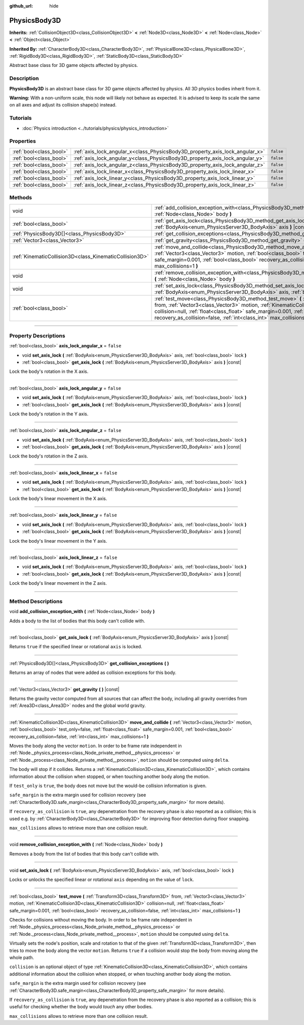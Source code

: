 :github_url: hide

.. DO NOT EDIT THIS FILE!!!
.. Generated automatically from Godot engine sources.
.. Generator: https://github.com/godotengine/godot/tree/master/doc/tools/make_rst.py.
.. XML source: https://github.com/godotengine/godot/tree/master/doc/classes/PhysicsBody3D.xml.

.. _class_PhysicsBody3D:

PhysicsBody3D
=============

**Inherits:** :ref:`CollisionObject3D<class_CollisionObject3D>` **<** :ref:`Node3D<class_Node3D>` **<** :ref:`Node<class_Node>` **<** :ref:`Object<class_Object>`

**Inherited By:** :ref:`CharacterBody3D<class_CharacterBody3D>`, :ref:`PhysicalBone3D<class_PhysicalBone3D>`, :ref:`RigidBody3D<class_RigidBody3D>`, :ref:`StaticBody3D<class_StaticBody3D>`

Abstract base class for 3D game objects affected by physics.

.. rst-class:: classref-introduction-group

Description
-----------

**PhysicsBody3D** is an abstract base class for 3D game objects affected by physics. All 3D physics bodies inherit from it.

\ **Warning:** With a non-uniform scale, this node will likely not behave as expected. It is advised to keep its scale the same on all axes and adjust its collision shape(s) instead.

.. rst-class:: classref-introduction-group

Tutorials
---------

- :doc:`Physics introduction <../tutorials/physics/physics_introduction>`

.. rst-class:: classref-reftable-group

Properties
----------

.. table::
   :widths: auto

   +-------------------------+------------------------------------------------------------------------------+-----------+
   | :ref:`bool<class_bool>` | :ref:`axis_lock_angular_x<class_PhysicsBody3D_property_axis_lock_angular_x>` | ``false`` |
   +-------------------------+------------------------------------------------------------------------------+-----------+
   | :ref:`bool<class_bool>` | :ref:`axis_lock_angular_y<class_PhysicsBody3D_property_axis_lock_angular_y>` | ``false`` |
   +-------------------------+------------------------------------------------------------------------------+-----------+
   | :ref:`bool<class_bool>` | :ref:`axis_lock_angular_z<class_PhysicsBody3D_property_axis_lock_angular_z>` | ``false`` |
   +-------------------------+------------------------------------------------------------------------------+-----------+
   | :ref:`bool<class_bool>` | :ref:`axis_lock_linear_x<class_PhysicsBody3D_property_axis_lock_linear_x>`   | ``false`` |
   +-------------------------+------------------------------------------------------------------------------+-----------+
   | :ref:`bool<class_bool>` | :ref:`axis_lock_linear_y<class_PhysicsBody3D_property_axis_lock_linear_y>`   | ``false`` |
   +-------------------------+------------------------------------------------------------------------------+-----------+
   | :ref:`bool<class_bool>` | :ref:`axis_lock_linear_z<class_PhysicsBody3D_property_axis_lock_linear_z>`   | ``false`` |
   +-------------------------+------------------------------------------------------------------------------+-----------+

.. rst-class:: classref-reftable-group

Methods
-------

.. table::
   :widths: auto

   +---------------------------------------------------------+-----------------------------------------------------------------------------------------------------------------------------------------------------------------------------------------------------------------------------------------------------------------------------------------------------------------------------------------------------------------------+
   | void                                                    | :ref:`add_collision_exception_with<class_PhysicsBody3D_method_add_collision_exception_with>` **(** :ref:`Node<class_Node>` body **)**                                                                                                                                                                                                                                 |
   +---------------------------------------------------------+-----------------------------------------------------------------------------------------------------------------------------------------------------------------------------------------------------------------------------------------------------------------------------------------------------------------------------------------------------------------------+
   | :ref:`bool<class_bool>`                                 | :ref:`get_axis_lock<class_PhysicsBody3D_method_get_axis_lock>` **(** :ref:`BodyAxis<enum_PhysicsServer3D_BodyAxis>` axis **)** |const|                                                                                                                                                                                                                                |
   +---------------------------------------------------------+-----------------------------------------------------------------------------------------------------------------------------------------------------------------------------------------------------------------------------------------------------------------------------------------------------------------------------------------------------------------------+
   | :ref:`PhysicsBody3D[]<class_PhysicsBody3D>`             | :ref:`get_collision_exceptions<class_PhysicsBody3D_method_get_collision_exceptions>` **(** **)**                                                                                                                                                                                                                                                                      |
   +---------------------------------------------------------+-----------------------------------------------------------------------------------------------------------------------------------------------------------------------------------------------------------------------------------------------------------------------------------------------------------------------------------------------------------------------+
   | :ref:`Vector3<class_Vector3>`                           | :ref:`get_gravity<class_PhysicsBody3D_method_get_gravity>` **(** **)** |const|                                                                                                                                                                                                                                                                                        |
   +---------------------------------------------------------+-----------------------------------------------------------------------------------------------------------------------------------------------------------------------------------------------------------------------------------------------------------------------------------------------------------------------------------------------------------------------+
   | :ref:`KinematicCollision3D<class_KinematicCollision3D>` | :ref:`move_and_collide<class_PhysicsBody3D_method_move_and_collide>` **(** :ref:`Vector3<class_Vector3>` motion, :ref:`bool<class_bool>` test_only=false, :ref:`float<class_float>` safe_margin=0.001, :ref:`bool<class_bool>` recovery_as_collision=false, :ref:`int<class_int>` max_collisions=1 **)**                                                              |
   +---------------------------------------------------------+-----------------------------------------------------------------------------------------------------------------------------------------------------------------------------------------------------------------------------------------------------------------------------------------------------------------------------------------------------------------------+
   | void                                                    | :ref:`remove_collision_exception_with<class_PhysicsBody3D_method_remove_collision_exception_with>` **(** :ref:`Node<class_Node>` body **)**                                                                                                                                                                                                                           |
   +---------------------------------------------------------+-----------------------------------------------------------------------------------------------------------------------------------------------------------------------------------------------------------------------------------------------------------------------------------------------------------------------------------------------------------------------+
   | void                                                    | :ref:`set_axis_lock<class_PhysicsBody3D_method_set_axis_lock>` **(** :ref:`BodyAxis<enum_PhysicsServer3D_BodyAxis>` axis, :ref:`bool<class_bool>` lock **)**                                                                                                                                                                                                          |
   +---------------------------------------------------------+-----------------------------------------------------------------------------------------------------------------------------------------------------------------------------------------------------------------------------------------------------------------------------------------------------------------------------------------------------------------------+
   | :ref:`bool<class_bool>`                                 | :ref:`test_move<class_PhysicsBody3D_method_test_move>` **(** :ref:`Transform3D<class_Transform3D>` from, :ref:`Vector3<class_Vector3>` motion, :ref:`KinematicCollision3D<class_KinematicCollision3D>` collision=null, :ref:`float<class_float>` safe_margin=0.001, :ref:`bool<class_bool>` recovery_as_collision=false, :ref:`int<class_int>` max_collisions=1 **)** |
   +---------------------------------------------------------+-----------------------------------------------------------------------------------------------------------------------------------------------------------------------------------------------------------------------------------------------------------------------------------------------------------------------------------------------------------------------+

.. rst-class:: classref-section-separator

----

.. rst-class:: classref-descriptions-group

Property Descriptions
---------------------

.. _class_PhysicsBody3D_property_axis_lock_angular_x:

.. rst-class:: classref-property

:ref:`bool<class_bool>` **axis_lock_angular_x** = ``false``

.. rst-class:: classref-property-setget

- void **set_axis_lock** **(** :ref:`BodyAxis<enum_PhysicsServer3D_BodyAxis>` axis, :ref:`bool<class_bool>` lock **)**
- :ref:`bool<class_bool>` **get_axis_lock** **(** :ref:`BodyAxis<enum_PhysicsServer3D_BodyAxis>` axis **)** |const|

Lock the body's rotation in the X axis.

.. rst-class:: classref-item-separator

----

.. _class_PhysicsBody3D_property_axis_lock_angular_y:

.. rst-class:: classref-property

:ref:`bool<class_bool>` **axis_lock_angular_y** = ``false``

.. rst-class:: classref-property-setget

- void **set_axis_lock** **(** :ref:`BodyAxis<enum_PhysicsServer3D_BodyAxis>` axis, :ref:`bool<class_bool>` lock **)**
- :ref:`bool<class_bool>` **get_axis_lock** **(** :ref:`BodyAxis<enum_PhysicsServer3D_BodyAxis>` axis **)** |const|

Lock the body's rotation in the Y axis.

.. rst-class:: classref-item-separator

----

.. _class_PhysicsBody3D_property_axis_lock_angular_z:

.. rst-class:: classref-property

:ref:`bool<class_bool>` **axis_lock_angular_z** = ``false``

.. rst-class:: classref-property-setget

- void **set_axis_lock** **(** :ref:`BodyAxis<enum_PhysicsServer3D_BodyAxis>` axis, :ref:`bool<class_bool>` lock **)**
- :ref:`bool<class_bool>` **get_axis_lock** **(** :ref:`BodyAxis<enum_PhysicsServer3D_BodyAxis>` axis **)** |const|

Lock the body's rotation in the Z axis.

.. rst-class:: classref-item-separator

----

.. _class_PhysicsBody3D_property_axis_lock_linear_x:

.. rst-class:: classref-property

:ref:`bool<class_bool>` **axis_lock_linear_x** = ``false``

.. rst-class:: classref-property-setget

- void **set_axis_lock** **(** :ref:`BodyAxis<enum_PhysicsServer3D_BodyAxis>` axis, :ref:`bool<class_bool>` lock **)**
- :ref:`bool<class_bool>` **get_axis_lock** **(** :ref:`BodyAxis<enum_PhysicsServer3D_BodyAxis>` axis **)** |const|

Lock the body's linear movement in the X axis.

.. rst-class:: classref-item-separator

----

.. _class_PhysicsBody3D_property_axis_lock_linear_y:

.. rst-class:: classref-property

:ref:`bool<class_bool>` **axis_lock_linear_y** = ``false``

.. rst-class:: classref-property-setget

- void **set_axis_lock** **(** :ref:`BodyAxis<enum_PhysicsServer3D_BodyAxis>` axis, :ref:`bool<class_bool>` lock **)**
- :ref:`bool<class_bool>` **get_axis_lock** **(** :ref:`BodyAxis<enum_PhysicsServer3D_BodyAxis>` axis **)** |const|

Lock the body's linear movement in the Y axis.

.. rst-class:: classref-item-separator

----

.. _class_PhysicsBody3D_property_axis_lock_linear_z:

.. rst-class:: classref-property

:ref:`bool<class_bool>` **axis_lock_linear_z** = ``false``

.. rst-class:: classref-property-setget

- void **set_axis_lock** **(** :ref:`BodyAxis<enum_PhysicsServer3D_BodyAxis>` axis, :ref:`bool<class_bool>` lock **)**
- :ref:`bool<class_bool>` **get_axis_lock** **(** :ref:`BodyAxis<enum_PhysicsServer3D_BodyAxis>` axis **)** |const|

Lock the body's linear movement in the Z axis.

.. rst-class:: classref-section-separator

----

.. rst-class:: classref-descriptions-group

Method Descriptions
-------------------

.. _class_PhysicsBody3D_method_add_collision_exception_with:

.. rst-class:: classref-method

void **add_collision_exception_with** **(** :ref:`Node<class_Node>` body **)**

Adds a body to the list of bodies that this body can't collide with.

.. rst-class:: classref-item-separator

----

.. _class_PhysicsBody3D_method_get_axis_lock:

.. rst-class:: classref-method

:ref:`bool<class_bool>` **get_axis_lock** **(** :ref:`BodyAxis<enum_PhysicsServer3D_BodyAxis>` axis **)** |const|

Returns ``true`` if the specified linear or rotational ``axis`` is locked.

.. rst-class:: classref-item-separator

----

.. _class_PhysicsBody3D_method_get_collision_exceptions:

.. rst-class:: classref-method

:ref:`PhysicsBody3D[]<class_PhysicsBody3D>` **get_collision_exceptions** **(** **)**

Returns an array of nodes that were added as collision exceptions for this body.

.. rst-class:: classref-item-separator

----

.. _class_PhysicsBody3D_method_get_gravity:

.. rst-class:: classref-method

:ref:`Vector3<class_Vector3>` **get_gravity** **(** **)** |const|

Returns the gravity vector computed from all sources that can affect the body, including all gravity overrides from :ref:`Area3D<class_Area3D>` nodes and the global world gravity.

.. rst-class:: classref-item-separator

----

.. _class_PhysicsBody3D_method_move_and_collide:

.. rst-class:: classref-method

:ref:`KinematicCollision3D<class_KinematicCollision3D>` **move_and_collide** **(** :ref:`Vector3<class_Vector3>` motion, :ref:`bool<class_bool>` test_only=false, :ref:`float<class_float>` safe_margin=0.001, :ref:`bool<class_bool>` recovery_as_collision=false, :ref:`int<class_int>` max_collisions=1 **)**

Moves the body along the vector ``motion``. In order to be frame rate independent in :ref:`Node._physics_process<class_Node_private_method__physics_process>` or :ref:`Node._process<class_Node_private_method__process>`, ``motion`` should be computed using ``delta``.

The body will stop if it collides. Returns a :ref:`KinematicCollision3D<class_KinematicCollision3D>`, which contains information about the collision when stopped, or when touching another body along the motion.

If ``test_only`` is ``true``, the body does not move but the would-be collision information is given.

\ ``safe_margin`` is the extra margin used for collision recovery (see :ref:`CharacterBody3D.safe_margin<class_CharacterBody3D_property_safe_margin>` for more details).

If ``recovery_as_collision`` is ``true``, any depenetration from the recovery phase is also reported as a collision; this is used e.g. by :ref:`CharacterBody3D<class_CharacterBody3D>` for improving floor detection during floor snapping.

\ ``max_collisions`` allows to retrieve more than one collision result.

.. rst-class:: classref-item-separator

----

.. _class_PhysicsBody3D_method_remove_collision_exception_with:

.. rst-class:: classref-method

void **remove_collision_exception_with** **(** :ref:`Node<class_Node>` body **)**

Removes a body from the list of bodies that this body can't collide with.

.. rst-class:: classref-item-separator

----

.. _class_PhysicsBody3D_method_set_axis_lock:

.. rst-class:: classref-method

void **set_axis_lock** **(** :ref:`BodyAxis<enum_PhysicsServer3D_BodyAxis>` axis, :ref:`bool<class_bool>` lock **)**

Locks or unlocks the specified linear or rotational ``axis`` depending on the value of ``lock``.

.. rst-class:: classref-item-separator

----

.. _class_PhysicsBody3D_method_test_move:

.. rst-class:: classref-method

:ref:`bool<class_bool>` **test_move** **(** :ref:`Transform3D<class_Transform3D>` from, :ref:`Vector3<class_Vector3>` motion, :ref:`KinematicCollision3D<class_KinematicCollision3D>` collision=null, :ref:`float<class_float>` safe_margin=0.001, :ref:`bool<class_bool>` recovery_as_collision=false, :ref:`int<class_int>` max_collisions=1 **)**

Checks for collisions without moving the body. In order to be frame rate independent in :ref:`Node._physics_process<class_Node_private_method__physics_process>` or :ref:`Node._process<class_Node_private_method__process>`, ``motion`` should be computed using ``delta``.

Virtually sets the node's position, scale and rotation to that of the given :ref:`Transform3D<class_Transform3D>`, then tries to move the body along the vector ``motion``. Returns ``true`` if a collision would stop the body from moving along the whole path.

\ ``collision`` is an optional object of type :ref:`KinematicCollision3D<class_KinematicCollision3D>`, which contains additional information about the collision when stopped, or when touching another body along the motion.

\ ``safe_margin`` is the extra margin used for collision recovery (see :ref:`CharacterBody3D.safe_margin<class_CharacterBody3D_property_safe_margin>` for more details).

If ``recovery_as_collision`` is ``true``, any depenetration from the recovery phase is also reported as a collision; this is useful for checking whether the body would *touch* any other bodies.

\ ``max_collisions`` allows to retrieve more than one collision result.

.. |virtual| replace:: :abbr:`virtual (This method should typically be overridden by the user to have any effect.)`
.. |const| replace:: :abbr:`const (This method has no side effects. It doesn't modify any of the instance's member variables.)`
.. |vararg| replace:: :abbr:`vararg (This method accepts any number of arguments after the ones described here.)`
.. |constructor| replace:: :abbr:`constructor (This method is used to construct a type.)`
.. |static| replace:: :abbr:`static (This method doesn't need an instance to be called, so it can be called directly using the class name.)`
.. |operator| replace:: :abbr:`operator (This method describes a valid operator to use with this type as left-hand operand.)`
.. |bitfield| replace:: :abbr:`BitField (This value is an integer composed as a bitmask of the following flags.)`
